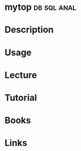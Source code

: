 #+TAGS: db sql anal


* mytop								:db:sql:anal:
* Description
* Usage
* Lecture
* Tutorial
* Books
* Links
